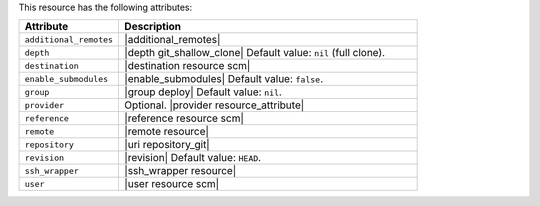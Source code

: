 .. The contents of this file are included in multiple topics.
.. This file should not be changed in a way that hinders its ability to appear in multiple documentation sets.

This resource has the following attributes:

.. list-table::
   :widths: 150 450
   :header-rows: 1

   * - Attribute
     - Description
   * - ``additional_remotes``
     - |additional_remotes|
   * - ``depth``
     - |depth git_shallow_clone| Default value: ``nil`` (full clone).
   * - ``destination``
     - |destination resource scm|
   * - ``enable_submodules``
     - |enable_submodules| Default value: ``false``.
   * - ``group``
     - |group deploy| Default value: ``nil``.
   * - ``provider``
     - Optional. |provider resource_attribute|
   * - ``reference``
     - |reference resource scm|
   * - ``remote``
     - |remote resource|
   * - ``repository``
     - |uri repository_git|
   * - ``revision``
     - |revision| Default value: ``HEAD``.
   * - ``ssh_wrapper``
     - |ssh_wrapper resource|
   * - ``user``
     - |user resource scm|
